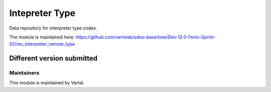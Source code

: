 ===============
Intepreter Type
===============

Data repository for interpreter type codes.

The module is maintained here: https://github.com/vertelab/odoo-base/tree/Dev-12.0-Fenix-Sprint-02/res_interpreter_remote_type

Different version submitted
===========================



Maintainers
~~~~~~~~~~~

This module is maintained by Vertal.